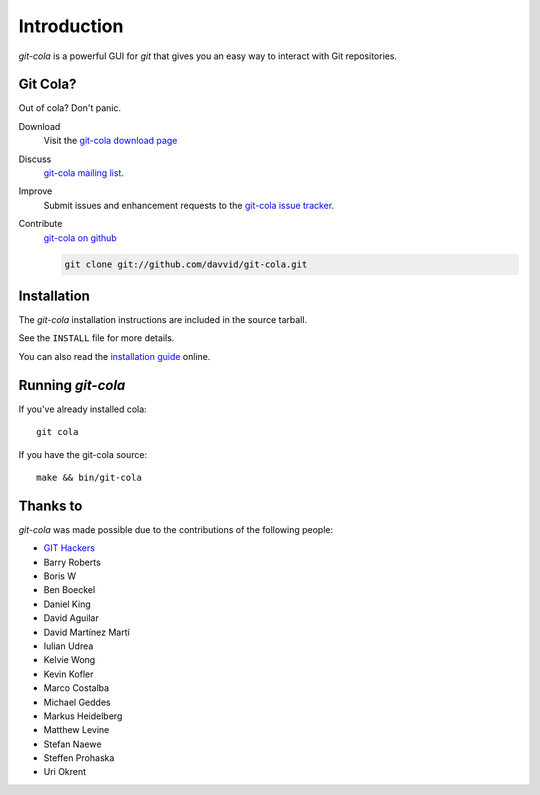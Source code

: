 ============
Introduction
============

`git-cola` is a powerful GUI for `git` that gives you an easy way to
interact with Git repositories.

Git Cola?
=========
Out of cola?  Don't panic.

Download
    Visit the
    `git-cola download page <http://cola.tuxfamily.org/downloads.html>`_

Discuss
    `git-cola mailing list <http://groups.google.com/group/git-cola>`_.

Improve
    Submit issues and enhancement requests to the
    `git-cola issue tracker <http://github.com/davvid/git-cola/issues>`_.

Contribute
    `git-cola on github <http://github.com/davvid/git-cola/>`_

    .. sourcecode:: sh

        git clone git://github.com/davvid/git-cola.git


Installation
============
The `git-cola` installation instructions are included in
the source tarball.

See the ``INSTALL`` file for more details.

You can also read the
`installation guide <http://cola.tuxfamily.org/install.html>`_ online.


Running `git-cola`
==================
If you've already installed cola::

    git cola


If you have the git-cola source::

    make && bin/git-cola


Thanks to
=========
`git-cola` was made possible due to the contributions of the following people:

* `GIT Hackers <http://git-scm.com/about>`_
* Barry Roberts
* Boris W
* Ben Boeckel
* Daniel King
* David Aguilar
* David Martínez Martí
* Iulian Udrea
* Kelvie Wong
* Kevin Kofler
* Marco Costalba
* Michael Geddes
* Markus Heidelberg
* Matthew Levine
* Stefan Naewe
* Steffen Prohaska
* Uri Okrent
